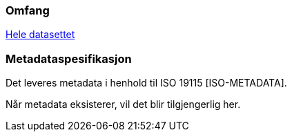 

////
Merk at "Omfang" skal referere til omfang (scopes) angitt i kapittel 4.

Merk også at du her skal angi hvilke metadata som skal følge produktet, men ikke selve metadatene.
////

=== Omfang
<<HeleDatasettet,Hele datasettet>>

=== Metadataspesifikasjon
Det leveres metadata i henhold til ISO 19115 [ISO-METADATA].

Når metadata eksisterer, vil det blir tilgjengerlig her.

